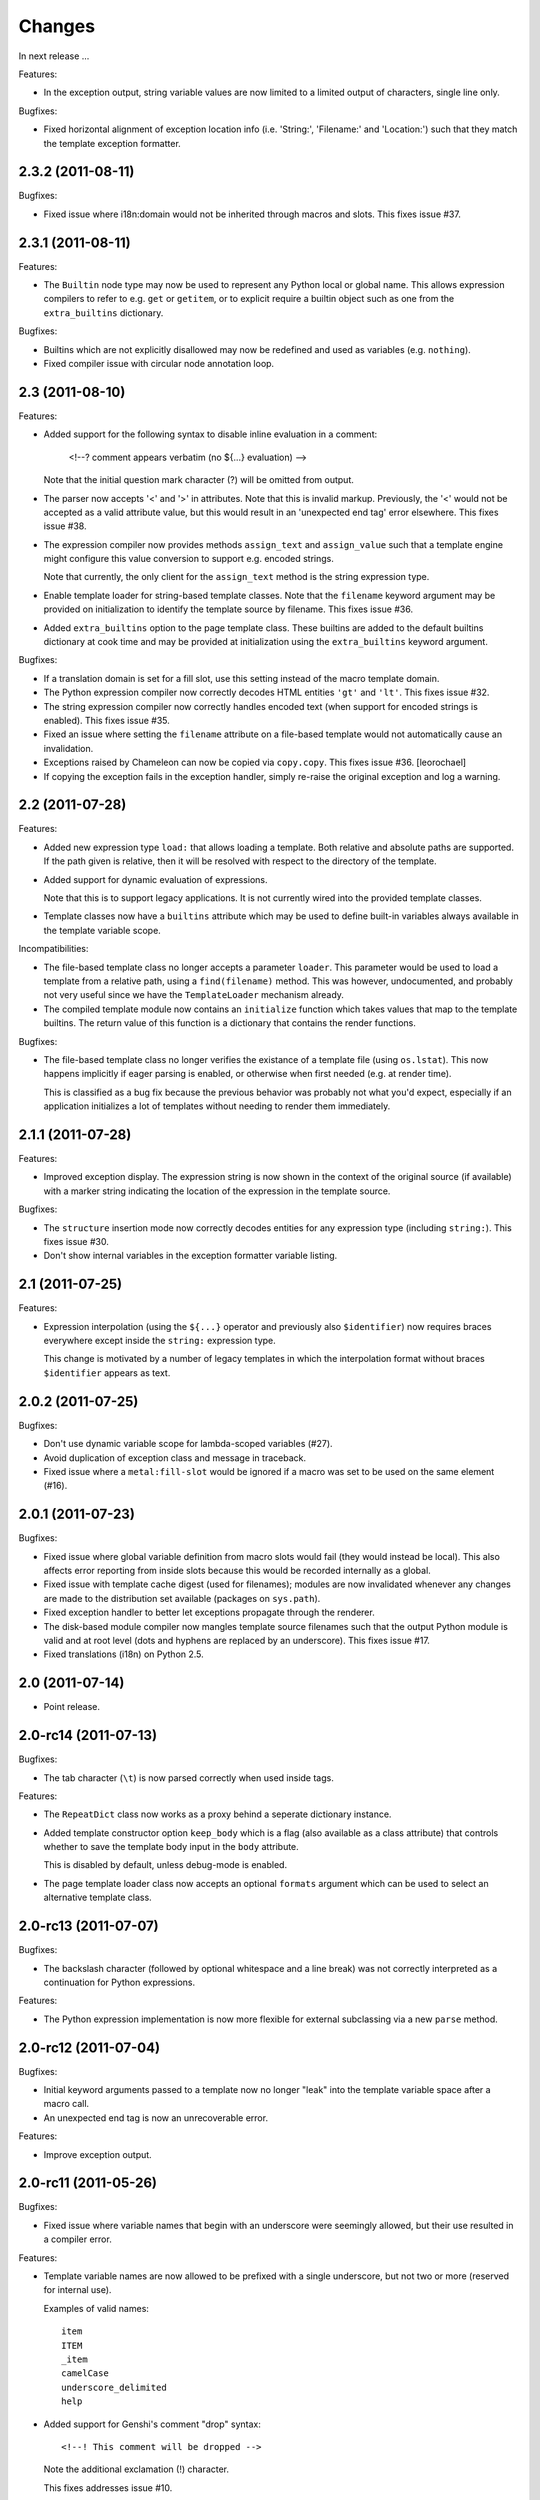 Changes
=======

In next release ...

Features:

- In the exception output, string variable values are now limited to a
  limited output of characters, single line only.

Bugfixes:

- Fixed horizontal alignment of exception location info
  (i.e. 'String:', 'Filename:' and 'Location:') such that they match
  the template exception formatter.

2.3.2 (2011-08-11)
------------------

Bugfixes:

- Fixed issue where i18n:domain would not be inherited through macros
  and slots. This fixes issue #37.

2.3.1 (2011-08-11)
------------------

Features:

- The ``Builtin`` node type may now be used to represent any Python
  local or global name. This allows expression compilers to refer to
  e.g. ``get`` or ``getitem``, or to explicit require a builtin object
  such as one from the ``extra_builtins`` dictionary.

Bugfixes:

- Builtins which are not explicitly disallowed may now be redefined
  and used as variables (e.g. ``nothing``).

- Fixed compiler issue with circular node annotation loop.

2.3 (2011-08-10)
----------------

Features:

- Added support for the following syntax to disable inline evaluation
  in a comment:

    <!--? comment appears verbatim (no ${...} evaluation) -->

  Note that the initial question mark character (?) will be omitted
  from output.

- The parser now accepts '<' and '>' in attributes. Note that this is
  invalid markup. Previously, the '<' would not be accepted as a valid
  attribute value, but this would result in an 'unexpected end tag'
  error elsewhere. This fixes issue #38.

- The expression compiler now provides methods ``assign_text`` and
  ``assign_value`` such that a template engine might configure this
  value conversion to support e.g. encoded strings.

  Note that currently, the only client for the ``assign_text`` method
  is the string expression type.

- Enable template loader for string-based template classes. Note that
  the ``filename`` keyword argument may be provided on initialization
  to identify the template source by filename. This fixes issue #36.

- Added ``extra_builtins`` option to the page template class. These
  builtins are added to the default builtins dictionary at cook time
  and may be provided at initialization using the ``extra_builtins``
  keyword argument.

Bugfixes:

- If a translation domain is set for a fill slot, use this setting
  instead of the macro template domain.

- The Python expression compiler now correctly decodes HTML entities
  ``'gt'`` and ``'lt'``. This fixes issue #32.

- The string expression compiler now correctly handles encoded text
  (when support for encoded strings is enabled). This fixes issue #35.

- Fixed an issue where setting the ``filename`` attribute on a
  file-based template would not automatically cause an invalidation.

- Exceptions raised by Chameleon can now be copied via
  ``copy.copy``. This fixes issue #36.
  [leorochael]

- If copying the exception fails in the exception handler, simply
  re-raise the original exception and log a warning.

2.2 (2011-07-28)
----------------

Features:

- Added new expression type ``load:`` that allows loading a
  template. Both relative and absolute paths are supported. If the
  path given is relative, then it will be resolved with respect to the
  directory of the template.

- Added support for dynamic evaluation of expressions.

  Note that this is to support legacy applications. It is not
  currently wired into the provided template classes.

- Template classes now have a ``builtins`` attribute which may be used
  to define built-in variables always available in the template
  variable scope.

Incompatibilities:

- The file-based template class no longer accepts a parameter
  ``loader``. This parameter would be used to load a template from a
  relative path, using a ``find(filename)`` method. This was however,
  undocumented, and probably not very useful since we have the
  ``TemplateLoader`` mechanism already.

- The compiled template module now contains an ``initialize`` function
  which takes values that map to the template builtins. The return
  value of this function is a dictionary that contains the render
  functions.

Bugfixes:

- The file-based template class no longer verifies the existance of a
  template file (using ``os.lstat``). This now happens implicitly if
  eager parsing is enabled, or otherwise when first needed (e.g. at
  render time).

  This is classified as a bug fix because the previous behavior was
  probably not what you'd expect, especially if an application
  initializes a lot of templates without needing to render them
  immediately.

2.1.1 (2011-07-28)
------------------

Features:

- Improved exception display. The expression string is now shown in
  the context of the original source (if available) with a marker
  string indicating the location of the expression in the template
  source.

Bugfixes:

- The ``structure`` insertion mode now correctly decodes entities for
  any expression type (including ``string:``). This fixes issue #30.

- Don't show internal variables in the exception formatter variable
  listing.

2.1 (2011-07-25)
----------------

Features:

- Expression interpolation (using the ``${...}`` operator and
  previously also ``$identifier``) now requires braces everywhere
  except inside the ``string:`` expression type.

  This change is motivated by a number of legacy templates in which
  the interpolation format without braces ``$identifier`` appears as
  text.

2.0.2 (2011-07-25)
------------------

Bugfixes:

- Don't use dynamic variable scope for lambda-scoped variables (#27).

- Avoid duplication of exception class and message in traceback.

- Fixed issue where a ``metal:fill-slot`` would be ignored if a macro
  was set to be used on the same element (#16).

2.0.1 (2011-07-23)
------------------

Bugfixes:

- Fixed issue where global variable definition from macro slots would
  fail (they would instead be local). This also affects error
  reporting from inside slots because this would be recorded
  internally as a global.

- Fixed issue with template cache digest (used for filenames); modules
  are now invalidated whenever any changes are made to the
  distribution set available (packages on ``sys.path``).

- Fixed exception handler to better let exceptions propagate through
  the renderer.

- The disk-based module compiler now mangles template source filenames
  such that the output Python module is valid and at root level (dots
  and hyphens are replaced by an underscore). This fixes issue #17.

- Fixed translations (i18n) on Python 2.5.

2.0 (2011-07-14)
----------------

- Point release.

2.0-rc14 (2011-07-13)
---------------------

Bugfixes:

- The tab character (``\t``) is now parsed correctly when used inside
  tags.

Features:

- The ``RepeatDict`` class now works as a proxy behind a seperate
  dictionary instance.

- Added template constructor option ``keep_body`` which is a flag
  (also available as a class attribute) that controls whether to save
  the template body input in the ``body`` attribute.

  This is disabled by default, unless debug-mode is enabled.

- The page template loader class now accepts an optional ``formats``
  argument which can be used to select an alternative template class.

2.0-rc13 (2011-07-07)
---------------------

Bugfixes:

- The backslash character (followed by optional whitespace and a line
  break) was not correctly interpreted as a continuation for Python
  expressions.

Features:

- The Python expression implementation is now more flexible for
  external subclassing via a new ``parse`` method.

2.0-rc12 (2011-07-04)
---------------------

Bugfixes:

- Initial keyword arguments passed to a template now no longer "leak"
  into the template variable space after a macro call.

- An unexpected end tag is now an unrecoverable error.

Features:

- Improve exception output.

2.0-rc11 (2011-05-26)
---------------------

Bugfixes:

- Fixed issue where variable names that begin with an underscore were
  seemingly allowed, but their use resulted in a compiler error.

Features:

- Template variable names are now allowed to be prefixed with a single
  underscore, but not two or more (reserved for internal use).

  Examples of valid names::

    item
    ITEM
    _item
    camelCase
    underscore_delimited
    help

- Added support for Genshi's comment "drop" syntax::

    <!--! This comment will be dropped -->

  Note the additional exclamation (!) character.

  This fixes addresses issue #10.

2.0-rc10 (2011-05-24)
---------------------

Bugfixes:

- The ``tal:attributes`` statement now correctly operates
  case-insensitive. The attribute name given in the statement will
  replace an existing attribute with the same name, without respect to
  case.

Features:

- Added ``meta:interpolation`` statement to control expression
  interpolation setting.

  Strings that disable the setting: ``"off"`` and ``"false"``.
  Strings that enable the setting: ``"on"`` and ``"true"``.

- Expression interpolation now works inside XML comments.

2.0-rc9 (2011-05-05)
--------------------

Features:

- Better debugging support for string decode and conversion. If a
  naive join fails, each element in the output will now be attempted
  coerced to unicode to try and trigger the failure near to the bad
  string.

2.0-rc8 (2011-04-11)
--------------------

Bugfixes:

- If a macro defines two slots with the same name, a caller will now
  fill both with a single usage.

- If a valid of ``None`` is provided as the translation function
  argument, we now fall back to the class default.

2.0-rc7 (2011-03-29)
--------------------

Bugfixes:

- Fixed issue with Python 2.5 compatibility AST. This affected at
  least PyPy 1.4.

Features:

- The ``auto_reload`` setting now defaults to the class value; the
  base template class gives a default value of
  ``chameleon.config.AUTO_RELOAD``. This change allows a subclass to
  provide a custom default value (such as an application-specific
  debug mode setting).


2.0-rc6 (2011-03-19)
--------------------

Features:

- Added support for ``target_language`` keyword argument to render
  method. If provided, the argument will be curried onto the
  translation function.

Bugfixes:

- The HTML entities 'lt', 'gt' and 'quot' appearing inside content
  subtition expressions are now translated into their native character
  values. This fixes an issue where you could not dynamically create
  elements using the ``structure`` (which is possible in ZPT). The
  need to create such structure stems from the lack of an expression
  interpolation operator in ZPT.

- Fixed duplicate file pointer issue with test suite (affected Windows
  platforms only). This fixes issue #9.
  [oliora]

- Use already open file using ``os.fdopen`` when trying to write out
  the module source. This fixes LP #731803.


2.0-rc5 (2011-03-07)
--------------------

Bugfixes:

- Fixed a number of issues concerning the escaping of attribute
  values:

  1) Static attribute values are now included as they appear in the
     source.

     This means that invalid attribute values such as ``"true &&
     false"`` are now left alone. It's not the job of the template
     engine to correct such markup, at least not in the default mode
     of operation.

  2) The string expression compiler no longer unescapes
     values. Instead, this is left to each expression
     compiler. Currently only the Python expression compiler unescapes
     its input.

  3) The dynamic escape code sequence now correctly only replaces
     ampersands that are part of an HTML escape format.

Imports:

- The page template classes and the loader class can now be imported
  directly from the ``chameleon`` module.

Features:

- If a custom template loader is not provided, relative paths are now
  resolved using ``os.abspath`` (i.e. to the current working
  directory).

- Absolute paths are normalized using ``os.path.normpath`` and
  ``os.path.expanduser``. This ensures that all paths are kept in
  their "canonical" form.


2.0-rc4 (2011-03-03)
--------------------

Bugfixes:

- Fixed an issue where the output of an end-to-end string expression
  would raise an exception if the expression evaluated to ``None`` (it
  should simply output nothing).

- The ``convert`` function (which is configurable on the template
  class level) now defaults to the ``translate`` function (at
  run-time).

  This fixes an issue where message objects were not translated (and
  thus converted to a string) using the a provided ``translate``
  function.

- Fixed string interpolation issue where an expression immediately
  succeeded by a right curly bracket would not parse.

  This fixes issue #5.

- Fixed error where ``tal:condition`` would be evaluated after
  ``tal:repeat``.

Features:

- Python expression is now a TALES expression. That means that the
  pipe operator can be used to chain two or more expressions in a
  try-except sequence.

  This behavior was ported from the 1.x series. Note that while it's
  still possible to use the pipe character ("|") in an expression, it
  must now be escaped.

- The template cache can now be shared by multiple processes.


2.0-rc3 (2011-03-02)
--------------------

Bugfixes:

- Fixed ``atexit`` handler.

  This fixes issue #3.

- If a cache directory is specified, it will now be used even when not
  in debug mode.

- Allow "comment" attribute in the TAL namespace.

  This fixes an issue in the sense that the reference engine allows
  any attribute within the TAL namespace. However, only "comment" is
  in common use.

- The template constructor now accepts a flag ``debug`` which puts the
  template *instance* into debug-mode regardless of the global
  setting.

  This fixes issue #1.

Features:

- Added exception handler for exceptions raised while evaluating an
  expression.

  This handler raises (or attempts to) a new exception of the type
  ``RenderError``, with an additional base class of the original
  exception class. The string value of the exception is a formatted
  error message which includes the expression that caused the
  exception.

  If we are unable to create the exception class, the original
  exception is re-raised.

2.0-rc2 (2011-02-28)
--------------------

- Fixed upload issue.

2.0-rc1 (2011-02-28)
--------------------

- Initial public release. See documentation for what's new in this
  series.
